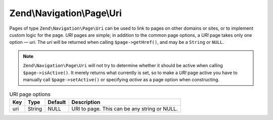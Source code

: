 .. _zend.navigation.pages.uri:

Zend\\Navigation\\Page\\Uri
===========================

Pages of type ``Zend\Navigation\Page\Uri`` can be used to link to pages on other domains or sites, or to implement
custom logic for the page. *URI* pages are simple; in addition to the common page options, a *URI* page takes only
one option — *uri*. The *uri* will be returned when calling ``$page->getHref()``, and may be a ``String`` or
``NULL``.

.. note::

   ``Zend\Navigation\Page\Uri`` will not try to determine whether it should be active when calling
   ``$page->isActive()``. It merely returns what currently is set, so to make a *URI* page active you have to
   manually call ``$page->setActive()`` or specifying *active* as a page option when constructing.

.. _zend.navigation.pages.uri.options:

.. table:: URI page options

   +---+------+-------+--------------------------------------------+
   |Key|Type  |Default|Description                                 |
   +===+======+=======+============================================+
   |uri|String|NULL   |URI to page. This can be any string or NULL.|
   +---+------+-------+--------------------------------------------+